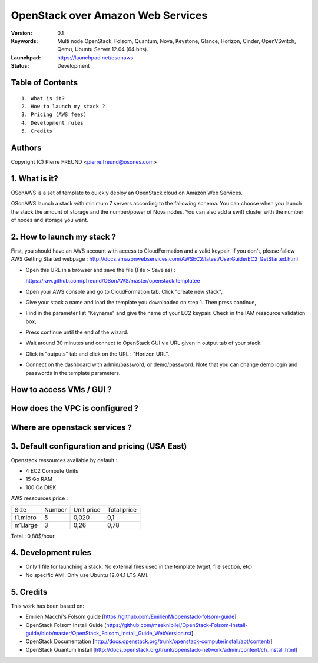 ==========================================================
  OpenStack over Amazon Web Services
==========================================================

:Version: 0.1 
:Keywords: Multi node OpenStack, Folsom, Quantum, Nova, Keystone, Glance, Horizon, Cinder, OpenVSwitch, Qemu, Ubuntu Server 12.04 (64 bits).
:Launchpad: https://launchpad.net/osonaws
:Status: Development

Table of Contents
=================

::

  1. What is it?
  2. How to launch my stack ?
  3. Pricing (AWS fees)
  4. Development rules
  5. Credits

  
Authors
==========

Copyright (C) Pierre FREUND <pierre.freund@osones.com>

1. What is it?
==============

OSonAWS is a set of template to quickly deploy an OpenStack cloud on Amazon Web Services.

OSonAWS launch a stack with minimum 7 servers according to the fallowing schema. You can choose when you launch the stack the amount of storage and the number/power of Nova nodes.
You can also add a swift cluster with the number of nodes and storage you want.

2. How to launch my stack ?
==============

First, you should have an AWS account with access to CloudFormation and a valid keypair. If you don't, please fallow AWS Getting Started webpage :
http://docs.amazonwebservices.com/AWSEC2/latest/UserGuide/EC2_GetStarted.html

* Open this URL in a browser and save the file (File > Save as) :

  https://raw.github.com/pfreund/OSonAWS/master/openstack.templatee

* Open your AWS console and go to CloudFormation tab. Click "create new stack",
* Give your stack a name and load the template you downloaded on step 1. Then press continue,
* Find in the parameter list "Keyname" and give the name of your EC2 keypair. Check in the IAM ressource validation box,
* Press continue until the end of the wizard.
* Wait around 30 minutes and connect to OpenStack GUI via URL given in output tab of your stack.
* Click in "outputs" tab and click on the URL : "Horizon URL".
* Connect on the dashboard with admin/password, or demo/password. Note that you can change demo login and passwords in the template parameters.

How to access VMs / GUI ?
====================
.. image:: https://raw.github.com/pfreund/OSonAWS/master/doc/readme_images/access.png

How does the VPC is configured ?
====================
.. image:: https://raw.github.com/pfreund/OSonAWS/master/doc/readme_images/vpc.png

Where are openstack services ?
====================
.. image:: https://raw.github.com/pfreund/OSonAWS/master/doc/readme_images/services.png

3. Default configuration and pricing (USA East)
====================

Openstack ressources available by default :

* 4 EC2 Compute Units
* 15 Go RAM
* 100 Go DISK

AWS ressources price :

========= ====== ========== ===========

 Size     Number Unit price Total price

 t1.micro 5      0,020      0,1
 
 m1.large 3      0,26       0,78

========= ====== ========== ===========

Total : 0,88$/hour

4. Development rules
====================

* Only 1 file for launching a stack. No external files used in the template (wget, file section, etc)
* No specific AMI. Only use Ubuntu 12.04.1 LTS AMI.

5. Credits
=================

This work has been based on:

* Emilien Macchi's Folsom guide [https://github.com/EmilienM/openstack-folsom-guide]
* OpenStack Folsom Install Guide [https://github.com/mseknibilel/OpenStack-Folsom-Install-guide/blob/master/OpenStack_Folsom_Install_Guide_WebVersion.rst]
* OpenStack Documentation [http://docs.openstack.org/trunk/openstack-compute/install/apt/content/]
* OpenStack Quantum Install [http://docs.openstack.org/trunk/openstack-network/admin/content/ch_install.html]